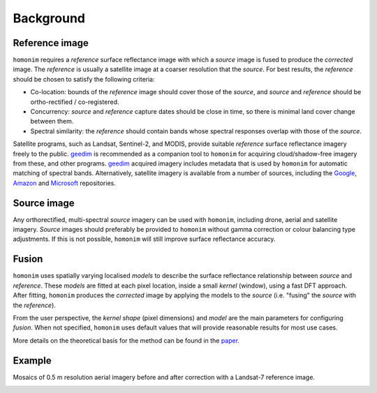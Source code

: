 Background
==========

Reference image
---------------

``homonim`` requires a *reference* surface reflectance image with which a *source* image is fused to produce the *corrected* image.  The *reference* is usually a satellite image at a coarser resolution that the *source*.  For best results, the *reference* should be chosen to satisfy the following criteria:

- Co-location: bounds of the *reference* image should cover those of the *source*, and *source* and *reference* should be ortho-rectified / co-registered.
- Concurrency: *source* and *reference* capture dates should be close in time, so there is minimal land cover change between them.
- Spectral similarity: the *reference* should contain bands whose spectral responses overlap with those of the *source*.

..
    While some care should be taken in selecting a *reference*, it is seldom difficult to satisfy these criteria in practice.

Satellite programs, such as Landsat, Sentinel-2, and MODIS, provide suitable *reference* surface reflectance imagery freely to the public.  geedim_ is recommended as a companion tool to ``homonim`` for acquiring cloud/shadow-free imagery from these, and other programs.  geedim_ acquired imagery includes metadata that is used by ``homonim`` for automatic matching of spectral bands.  Alternatively, satellite imagery is available from a number of sources, including the `Google <https://developers.google.com/earth-engine/datasets>`_, `Amazon <https://aws.amazon.com/earth/>`_ and `Microsoft <https://planetarycomputer.microsoft.com/catalog>`_ repositories.

Source image
------------

Any orthorectified, multi-spectral *source* imagery can be used with ``homonim``, including drone, aerial and satellite imagery. *Source* images should  preferably be provided to ``homonim`` without gamma correction or colour balancing type adjustments.  If this is not possible, ``homonim`` will still improve surface reflectance accuracy.


Fusion
------

``homonim`` uses spatially varying localised *models* to describe the surface reflectance relationship between *source* and *reference*.  These *models* are fitted at each pixel location, inside a small *kernel* (window), using a fast DFT approach.  After fitting, ``homonim`` produces the *corrected* image by applying the models to the *source* (i.e. "fusing" the *source* with the *reference*).

From the user perspective, the *kernel shape* (pixel dimensions) and *model* are the main parameters for configuring *fusion*.  When not specified, ``homonim`` uses default values that will provide reasonable results for most use cases.

More details on the theoretical basis for the method can be found in the `paper <https://raw.githubusercontent.com/dugalh/homonim/main/docs/radiometric_homogenisation_preprint.pdf>`_.

Example
-------

Mosaics of 0.5 m resolution aerial imagery before and after correction with a Landsat-7 reference image.

.. image:: https://raw.githubusercontent.com/dugalh/homonim/update_docs/docs/background_eg.png
   :alt: example

.. |geedim| replace:: ``geedim``
.. _geedim: https://github.com/dugalh/geedim
